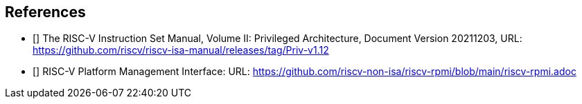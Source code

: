 == References

* [[[priv_v1.12]]] The RISC-V Instruction Set Manual, Volume II:
Privileged Architecture, Document Version 20211203,
URL: https://github.com/riscv/riscv-isa-manual/releases/tag/Priv-v1.12

* [[[riscv-rpmi]]] RISC-V Platform Management Interface:
URL: https://github.com/riscv-non-isa/riscv-rpmi/blob/main/riscv-rpmi.adoc
